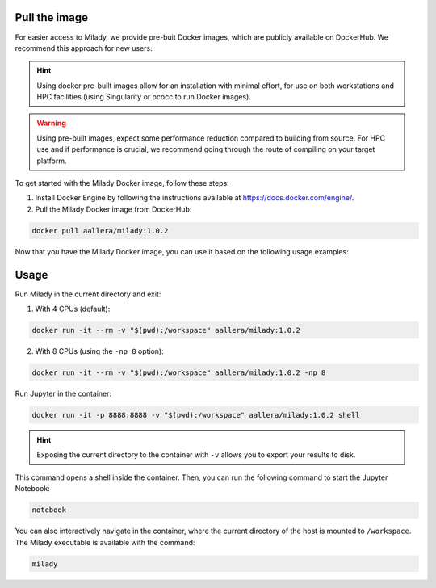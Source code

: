.. _`sec:docker`:



Pull the image
::::::::::::::

For easier access to Milady, we provide pre-buit Docker images, which are publicly available on DockerHub. 
We recommend this approach for new users.

.. Hint:: Using docker pre-built images allow for an installation with minimal effort, for use on both workstations and HPC facilities (using Singularity or pcocc to run Docker images).

.. Warning:: Using pre-built images, expect some performance reduction compared to building from source. For HPC use and if performance is crucial, we recommend going through the route of compiling on your target platform.



To get started with the Milady Docker image, follow these steps:

1. Install Docker Engine by following the instructions available at https://docs.docker.com/engine/.

2. Pull the Milady Docker image from DockerHub:

.. code-block:: bash

   docker pull aallera/milady:1.0.2


Now that you have the Milady Docker image, you can use it based on the following usage examples:

Usage
:::::

Run Milady in the current directory and exit:

1. With 4 CPUs (default):

.. code-block:: bash

   docker run -it --rm -v "$(pwd):/workspace" aallera/milady:1.0.2

2. With 8 CPUs (using the ``-np 8`` option):

.. code-block:: bash

   docker run -it --rm -v "$(pwd):/workspace" aallera/milady:1.0.2 -np 8

Run Jupyter in the container:

.. code-block:: bash

   docker run -it -p 8888:8888 -v "$(pwd):/workspace" aallera/milady:1.0.2 shell

.. Hint:: Exposing the current directory to the container with ``-v`` allows you to export your results to disk.

This command opens a shell inside the container.
Then, you can run the following command to start the Jupyter Notebook:

.. code-block:: bash

   notebook


You can also interactively navigate in the container, where the current directory of the host is mounted to ``/workspace``.
The Milady executable is available with the command:

.. code-block:: bash

   milady
